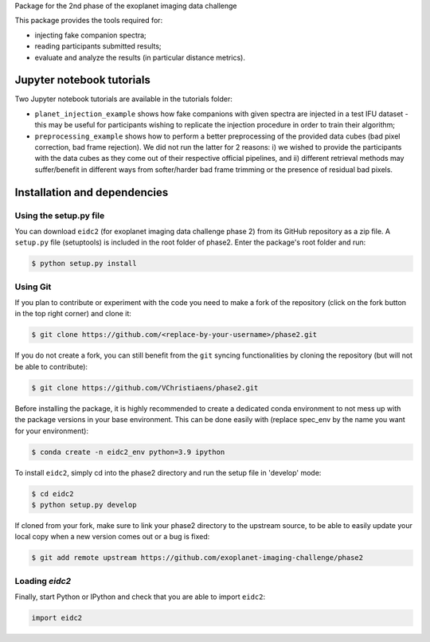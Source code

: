 Package for the 2nd phase of the exoplanet imaging data challenge

This package provides the tools required for:

* injecting fake companion spectra;
* reading participants submitted results;
* evaluate and analyze the results (in particular distance metrics).


Jupyter notebook tutorials
--------------------------
Two Jupyter notebook tutorials are available in the tutorials folder:

* ``planet_injection_example`` shows how fake companions with given spectra are injected in a test IFU dataset - this may be useful for participants wishing to replicate the injection procedure in order to train their algorithm;
* ``preprocessing_example`` shows how to perform a better preprocessing of the provided data cubes (bad pixel correction, bad frame rejection). We did not run the latter for 2 reasons: i) we wished to provide the participants with the data cubes as they come out of their respective official pipelines, and ii) different retrieval methods may suffer/benefit in different ways from softer/harder bad frame trimming or the presence of residual bad pixels.


Installation and dependencies
-----------------------------

Using the setup.py file
^^^^^^^^^^^^^^^^^^^^^^^
You can download ``eidc2`` (for exoplanet imaging data challenge phase 2) from its GitHub repository as a zip file. A ``setup.py``
file (setuptools) is included in the root folder of phase2. Enter the package's
root folder and run:

.. code-block:: bash

  $ python setup.py install


Using Git
^^^^^^^^^
If you plan to contribute or experiment with the code you need to make a 
fork of the repository (click on the fork button in the top right corner) and 
clone it:

.. code-block:: bash

  $ git clone https://github.com/<replace-by-your-username>/phase2.git

If you do not create a fork, you can still benefit from the ``git`` syncing
functionalities by cloning the repository (but will not be able to contribute):

.. code-block:: bash

  $ git clone https://github.com/VChristiaens/phase2.git

Before installing the package, it is highly recommended to create a dedicated
conda environment to not mess up with the package versions in your base 
environment. This can be done easily with (replace spec_env by the name you want
for your environment):

.. code-block:: bash

  $ conda create -n eidc2_env python=3.9 ipython

To install ``eidc2``, simply cd into the phase2 directory and run the setup file 
in 'develop' mode:

.. code-block:: bash

  $ cd eidc2
  $ python setup.py develop

If cloned from your fork, make sure to link your phase2 directory to the upstream 
source, to be able to easily update your local copy when a new version comes 
out or a bug is fixed:

.. code-block:: bash

  $ git add remote upstream https://github.com/exoplanet-imaging-challenge/phase2


Loading `eidc2`
^^^^^^^^^^^^^^^
Finally, start Python or IPython and check that you are able to import ``eidc2``:

.. code-block:: python

  import eidc2
